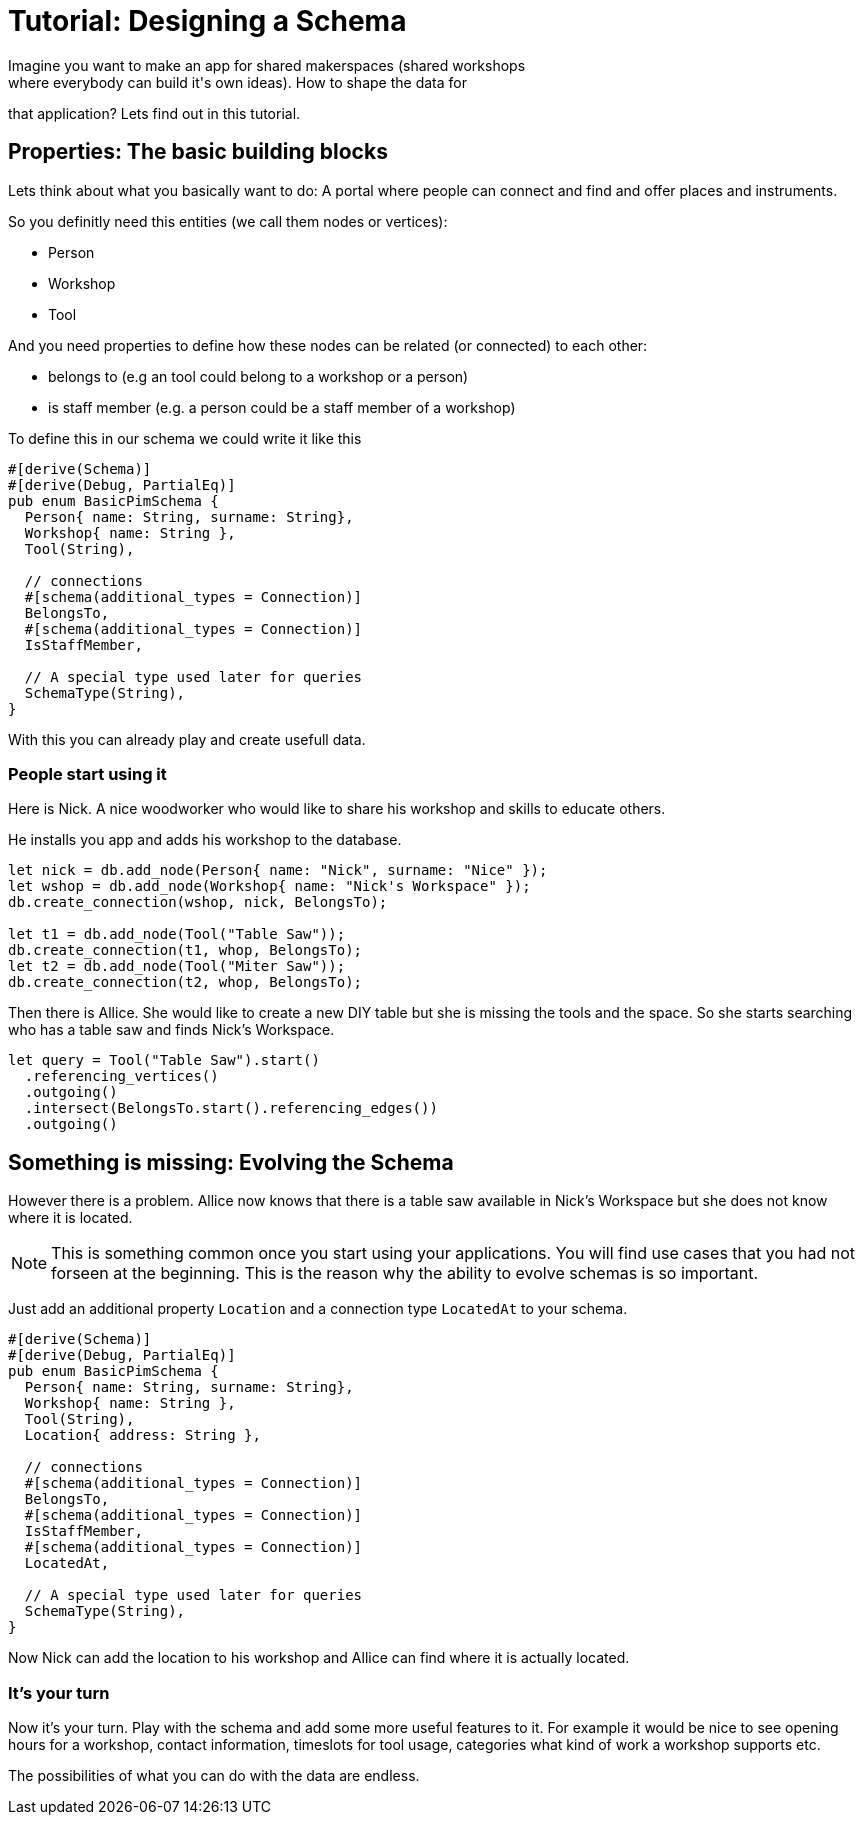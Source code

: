 = Tutorial: Designing a Schema
Imagine you want to make an app for shared makerspaces (shared workshops
where everybody can build it's own ideas). How to shape the data for
that application? Lets find out in this tutorial.

== Properties: The basic building blocks
Lets think about what you basically want to do: A portal where people
can connect and find and offer places and instruments.

So you definitly need this entities (we call them nodes or vertices):

* Person
* Workshop
* Tool

And you need properties to define how these nodes can be related (or
connected) to each other:

* belongs to (e.g an tool could belong to a workshop or a person)
* is staff member (e.g. a person could be a staff member of a workshop)

To define this in our schema we could write it like this

[[basic_schema]]
[source, rust]
----
#[derive(Schema)]
#[derive(Debug, PartialEq)]
pub enum BasicPimSchema {
  Person{ name: String, surname: String},
  Workshop{ name: String },
  Tool(String),

  // connections
  #[schema(additional_types = Connection)]
  BelongsTo,
  #[schema(additional_types = Connection)]
  IsStaffMember,

  // A special type used later for queries
  SchemaType(String),
}
----

With this you can already play and create usefull data.

=== People start using it
Here is Nick. A nice woodworker who would like to share his workshop
and skills to educate others.

He installs you app and adds his workshop to the database.

[source, rust]
----
let nick = db.add_node(Person{ name: "Nick", surname: "Nice" });
let wshop = db.add_node(Workshop{ name: "Nick's Workspace" });
db.create_connection(wshop, nick, BelongsTo);

let t1 = db.add_node(Tool("Table Saw"));
db.create_connection(t1, whop, BelongsTo);
let t2 = db.add_node(Tool("Miter Saw"));
db.create_connection(t2, whop, BelongsTo);
----

Then there is Allice. She would like to create a new DIY table but she
is missing the tools and the space. So she starts searching who has a
table saw and finds Nick's Workspace.

[source, rust]
----
let query = Tool("Table Saw").start()
  .referencing_vertices()
  .outgoing()
  .intersect(BelongsTo.start().referencing_edges())
  .outgoing()
----

== Something is missing: Evolving the Schema
However there is a problem. Allice now knows that there is a table saw
available in Nick's Workspace but she does not know where it is located.

[NOTE]
====
This is something common once you start using your applications. You
will find use cases that you had not forseen at the beginning. This is
the reason why the ability to evolve schemas is so important.
====

Just add an additional property `Location` and a connection type
`LocatedAt` to your schema.

[[enhanced_schema]]
[source, rust, highlight=7,14..15]
----
#[derive(Schema)]
#[derive(Debug, PartialEq)]
pub enum BasicPimSchema {
  Person{ name: String, surname: String},
  Workshop{ name: String },
  Tool(String),
  Location{ address: String },

  // connections
  #[schema(additional_types = Connection)]
  BelongsTo,
  #[schema(additional_types = Connection)]
  IsStaffMember,
  #[schema(additional_types = Connection)]
  LocatedAt,

  // A special type used later for queries
  SchemaType(String),
}
----

Now Nick can add the location to his workshop and Allice can find where
it is actually located.

=== It's your turn
Now it's your turn. Play with the schema and add some more useful
features to it. For example it would be nice to see opening hours for a
workshop, contact information, timeslots for tool usage, categories what
kind of work a workshop supports etc.

The possibilities of what you can do with the data are endless.

